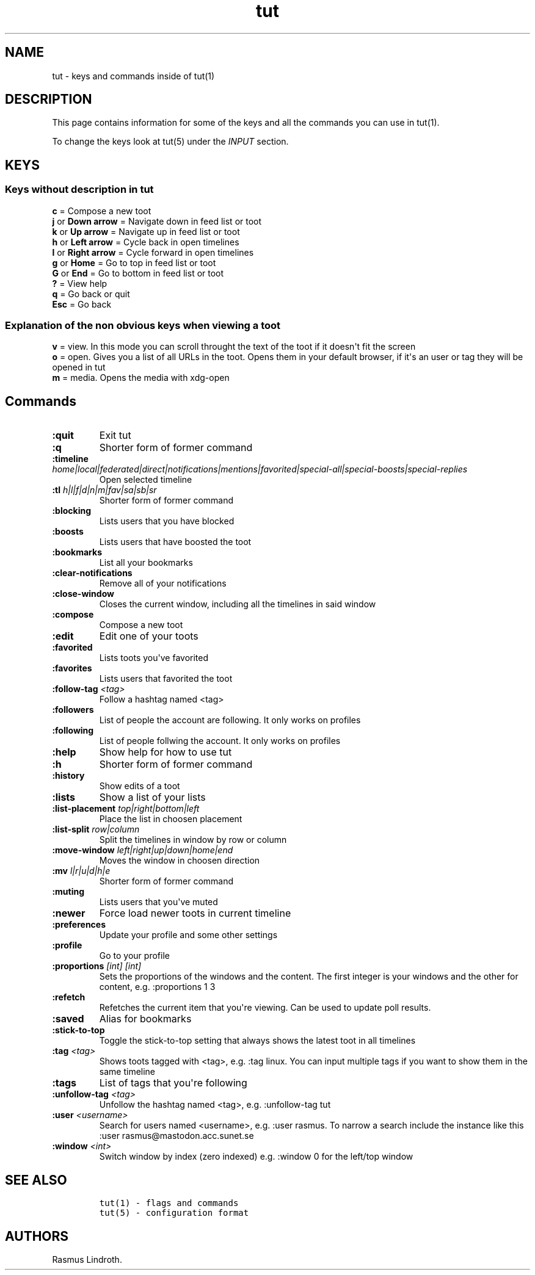 .\" Automatically generated by Pandoc 2.19.2
.\"
.\" Define V font for inline verbatim, using C font in formats
.\" that render this, and otherwise B font.
.ie "\f[CB]x\f[]"x" \{\
. ftr V B
. ftr VI BI
. ftr VB B
. ftr VBI BI
.\}
.el \{\
. ftr V CR
. ftr VI CI
. ftr VB CB
. ftr VBI CBI
.\}
.TH "tut" "7" "2023-01-07" "tut 1.0.35" ""
.hy
.SH NAME
.PP
tut - keys and commands inside of tut(1)
.SH DESCRIPTION
.PP
This page contains information for some of the keys and all the commands
you can use in tut(1).
.PP
To change the keys look at tut(5) under the \f[I]INPUT\f[R] section.
.SH KEYS
.SS Keys without description in tut
.PP
\f[B]c\f[R] = Compose a new toot
.PD 0
.P
.PD
\f[B]j\f[R] or \f[B]Down arrow\f[R] = Navigate down in feed list or toot
.PD 0
.P
.PD
\f[B]k\f[R] or \f[B]Up arrow\f[R] = Navigate up in feed list or toot
.PD 0
.P
.PD
\f[B]h\f[R] or \f[B]Left arrow\f[R] = Cycle back in open timelines
.PD 0
.P
.PD
\f[B]l\f[R] or \f[B]Right arrow\f[R] = Cycle forward in open timelines
.PD 0
.P
.PD
\f[B]g\f[R] or \f[B]Home\f[R] = Go to top in feed list or toot
.PD 0
.P
.PD
\f[B]G\f[R] or \f[B]End\f[R] = Go to bottom in feed list or toot
.PD 0
.P
.PD
\f[B]?\f[R] = View help
.PD 0
.P
.PD
\f[B]q\f[R] = Go back or quit
.PD 0
.P
.PD
\f[B]Esc\f[R] = Go back
.SS Explanation of the non obvious keys when viewing a toot
.PP
\f[B]v\f[R] = view.
In this mode you can scroll throught the text of the toot if it
doesn\[aq]t fit the screen
.PD 0
.P
.PD
\f[B]o\f[R] = open.
Gives you a list of all URLs in the toot.
Opens them in your default browser, if it\[aq]s an user or tag they will
be opened in tut
.PD 0
.P
.PD
\f[B]m\f[R] = media.
Opens the media with xdg-open
.SH Commands
.TP
\f[B]:quit\f[R]
Exit tut
.TP
\f[B]:q\f[R]
Shorter form of former command
.TP
\f[B]:timeline\f[R] \f[I]home|local|federated|direct|notifications|mentions|favorited|special-all|special-boosts|special-replies\f[R]
Open selected timeline
.TP
\f[B]:tl\f[R] \f[I]h|l|f|d|n|m|fav|sa|sb|sr\f[R]
Shorter form of former command
.TP
\f[B]:blocking\f[R]
Lists users that you have blocked
.TP
\f[B]:boosts\f[R]
Lists users that have boosted the toot
.TP
\f[B]:bookmarks\f[R]
List all your bookmarks
.TP
\f[B]:clear-notifications\f[R]
Remove all of your notifications
.TP
\f[B]:close-window\f[R]
Closes the current window, including all the timelines in said window
.TP
\f[B]:compose\f[R]
Compose a new toot
.TP
\f[B]:edit\f[R]
Edit one of your toots
.TP
\f[B]:favorited\f[R]
Lists toots you\[aq]ve favorited
.TP
\f[B]:favorites\f[R]
Lists users that favorited the toot
.TP
\f[B]:follow-tag\f[R] \f[I]<tag>\f[R]
Follow a hashtag named <tag>
.TP
\f[B]:followers\f[R]
List of people the account are following.
It only works on profiles
.TP
\f[B]:following\f[R]
List of people follwing the account.
It only works on profiles
.TP
\f[B]:help\f[R]
Show help for how to use tut
.TP
\f[B]:h\f[R]
Shorter form of former command
.TP
\f[B]:history\f[R]
Show edits of a toot
.TP
\f[B]:lists\f[R]
Show a list of your lists
.TP
\f[B]:list-placement\f[R] \f[I]top|right|bottom|left\f[R]
Place the list in choosen placement
.TP
\f[B]:list-split\f[R] \f[I]row|column\f[R]
Split the timelines in window by row or column
.TP
\f[B]:move-window\f[R] \f[I]left|right|up|down|home|end\f[R]
Moves the window in choosen direction
.TP
\f[B]:mv\f[R] \f[I]l|r|u|d|h|e\f[R]
Shorter form of former command
.TP
\f[B]:muting\f[R]
Lists users that you\[aq]ve muted
.TP
\f[B]:newer\f[R]
Force load newer toots in current timeline
.TP
\f[B]:preferences\f[R]
Update your profile and some other settings
.TP
\f[B]:profile\f[R]
Go to your profile
.TP
\f[B]:proportions\f[R] \f[I][int] [int]\f[R]
Sets the proportions of the windows and the content.
The first integer is your windows and the other for content,
e.g.\ :proportions 1 3
.TP
\f[B]:refetch\f[R]
Refetches the current item that you\[aq]re viewing.
Can be used to update poll results.
.TP
\f[B]:saved\f[R]
Alias for bookmarks
.TP
\f[B]:stick-to-top\f[R]
Toggle the stick-to-top setting that always shows the latest toot in all
timelines
.TP
\f[B]:tag\f[R] \f[I]<tag>\f[R]
Shows toots tagged with <tag>, e.g.\ :tag linux.
You can input multiple tags if you want to show them in the same
timeline
.TP
\f[B]:tags\f[R]
List of tags that you\[aq]re following
.TP
\f[B]:unfollow-tag\f[R] \f[I]<tag>\f[R]
Unfollow the hashtag named <tag>, e.g.\ :unfollow-tag tut
.TP
\f[B]:user\f[R] \f[I]<username>\f[R]
Search for users named <username>, e.g.\ :user rasmus.
To narrow a search include the instance like this :user
rasmus\[at]mastodon.acc.sunet.se
.TP
\f[B]:window\f[R] \f[I]<int>\f[R]
Switch window by index (zero indexed) e.g.\ :window 0 for the left/top
window
.SH SEE ALSO
.IP
.nf
\f[C]
tut(1) - flags and commands
tut(5) - configuration format
\f[R]
.fi
.SH AUTHORS
Rasmus Lindroth.
